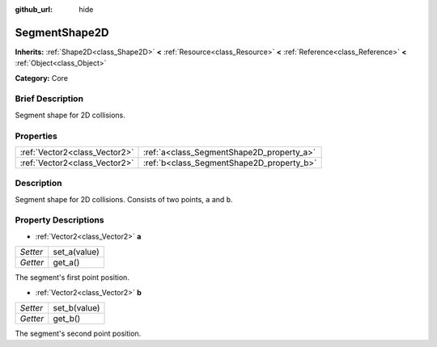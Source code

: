 :github_url: hide

.. Generated automatically by doc/tools/makerst.py in Godot's source tree.
.. DO NOT EDIT THIS FILE, but the SegmentShape2D.xml source instead.
.. The source is found in doc/classes or modules/<name>/doc_classes.

.. _class_SegmentShape2D:

SegmentShape2D
==============

**Inherits:** :ref:`Shape2D<class_Shape2D>` **<** :ref:`Resource<class_Resource>` **<** :ref:`Reference<class_Reference>` **<** :ref:`Object<class_Object>`

**Category:** Core

Brief Description
-----------------

Segment shape for 2D collisions.

Properties
----------

+-------------------------------+-------------------------------------------+
| :ref:`Vector2<class_Vector2>` | :ref:`a<class_SegmentShape2D_property_a>` |
+-------------------------------+-------------------------------------------+
| :ref:`Vector2<class_Vector2>` | :ref:`b<class_SegmentShape2D_property_b>` |
+-------------------------------+-------------------------------------------+

Description
-----------

Segment shape for 2D collisions. Consists of two points, ``a`` and ``b``.

Property Descriptions
---------------------

.. _class_SegmentShape2D_property_a:

- :ref:`Vector2<class_Vector2>` **a**

+----------+--------------+
| *Setter* | set_a(value) |
+----------+--------------+
| *Getter* | get_a()      |
+----------+--------------+

The segment's first point position.

.. _class_SegmentShape2D_property_b:

- :ref:`Vector2<class_Vector2>` **b**

+----------+--------------+
| *Setter* | set_b(value) |
+----------+--------------+
| *Getter* | get_b()      |
+----------+--------------+

The segment's second point position.

